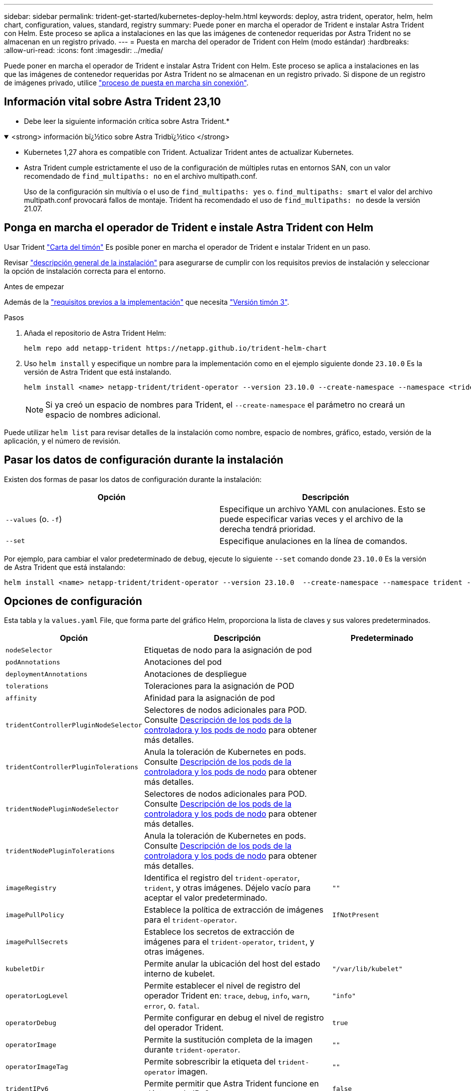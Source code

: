 ---
sidebar: sidebar 
permalink: trident-get-started/kubernetes-deploy-helm.html 
keywords: deploy, astra trident, operator, helm, helm chart, configuration, values, standard, registry 
summary: Puede poner en marcha el operador de Trident e instalar Astra Trident con Helm. Este proceso se aplica a instalaciones en las que las imágenes de contenedor requeridas por Astra Trident no se almacenan en un registro privado. 
---
= Puesta en marcha del operador de Trident con Helm (modo estándar)
:hardbreaks:
:allow-uri-read: 
:icons: font
:imagesdir: ../media/


[role="lead"]
Puede poner en marcha el operador de Trident e instalar Astra Trident con Helm. Este proceso se aplica a instalaciones en las que las imágenes de contenedor requeridas por Astra Trident no se almacenan en un registro privado. Si dispone de un registro de imágenes privado, utilice link:kubernetes-deploy-helm-mirror.html["proceso de puesta en marcha sin conexión"].



== Información vital sobre Astra Trident 23,10

* Debe leer la siguiente información crítica sobre Astra Trident.*

.<strong> información bï¿½tico sobre Astra Tridbï¿½tico </strong>
[%collapsible%open]
====
* Kubernetes 1,27 ahora es compatible con Trident. Actualizar Trident antes de actualizar Kubernetes.
* Astra Trident cumple estrictamente el uso de la configuración de múltiples rutas en entornos SAN, con un valor recomendado de `find_multipaths: no` en el archivo multipath.conf.
+
Uso de la configuración sin multivía o el uso de `find_multipaths: yes` o. `find_multipaths: smart` el valor del archivo multipath.conf provocará fallos de montaje. Trident ha recomendado el uso de `find_multipaths: no` desde la versión 21.07.



====


== Ponga en marcha el operador de Trident e instale Astra Trident con Helm

Usar Trident link:https://artifacthub.io/packages/helm/netapp-trident/trident-operator["Carta del timón"^] Es posible poner en marcha el operador de Trident e instalar Trident en un paso.

Revisar link:../trident-get-started/kubernetes-deploy.html["descripción general de la instalación"] para asegurarse de cumplir con los requisitos previos de instalación y seleccionar la opción de instalación correcta para el entorno.

.Antes de empezar
Además de la link:../trident-get-started/kubernetes-deploy.html#before-you-deploy["requisitos previos a la implementación"] que necesita link:https://v3.helm.sh/["Versión timón 3"^].

.Pasos
. Añada el repositorio de Astra Trident Helm:
+
[listing]
----
helm repo add netapp-trident https://netapp.github.io/trident-helm-chart
----
. Uso `helm install` y especifique un nombre para la implementación como en el ejemplo siguiente donde `23.10.0` Es la versión de Astra Trident que está instalando.
+
[listing]
----
helm install <name> netapp-trident/trident-operator --version 23.10.0 --create-namespace --namespace <trident-namespace>
----
+

NOTE: Si ya creó un espacio de nombres para Trident, el `--create-namespace` el parámetro no creará un espacio de nombres adicional.



Puede utilizar `helm list` para revisar detalles de la instalación como nombre, espacio de nombres, gráfico, estado, versión de la aplicación, y el número de revisión.



== Pasar los datos de configuración durante la instalación

Existen dos formas de pasar los datos de configuración durante la instalación:

[cols="2"]
|===
| Opción | Descripción 


| `--values` (o. `-f`)  a| 
Especifique un archivo YAML con anulaciones. Esto se puede especificar varias veces y el archivo de la derecha tendrá prioridad.



| `--set`  a| 
Especifique anulaciones en la línea de comandos.

|===
Por ejemplo, para cambiar el valor predeterminado de `debug`, ejecute lo siguiente `--set` comando donde `23.10.0` Es la versión de Astra Trident que está instalando:

[listing]
----
helm install <name> netapp-trident/trident-operator --version 23.10.0  --create-namespace --namespace trident --set tridentDebug=true
----


== Opciones de configuración

Esta tabla y la `values.yaml` File, que forma parte del gráfico Helm, proporciona la lista de claves y sus valores predeterminados.

[cols="1,2,1"]
|===
| Opción | Descripción | Predeterminado 


| `nodeSelector` | Etiquetas de nodo para la asignación de pod |  


| `podAnnotations` | Anotaciones del pod |  


| `deploymentAnnotations` | Anotaciones de despliegue |  


| `tolerations` | Toleraciones para la asignación de POD |  


| `affinity` | Afinidad para la asignación de pod |  


| `tridentControllerPluginNodeSelector` | Selectores de nodos adicionales para POD. Consulte <<Descripción de los pods de la controladora y los pods de nodo>> para obtener más detalles. |  


| `tridentControllerPluginTolerations` | Anula la toleración de Kubernetes en pods. Consulte <<Descripción de los pods de la controladora y los pods de nodo>> para obtener más detalles. |  


| `tridentNodePluginNodeSelector` | Selectores de nodos adicionales para POD. Consulte <<Descripción de los pods de la controladora y los pods de nodo>> para obtener más detalles. |  


| `tridentNodePluginTolerations` | Anula la toleración de Kubernetes en pods. Consulte <<Descripción de los pods de la controladora y los pods de nodo>> para obtener más detalles. |  


| `imageRegistry` | Identifica el registro del `trident-operator`, `trident`, y otras imágenes.  Déjelo vacío para aceptar el valor predeterminado. | `""` 


| `imagePullPolicy` | Establece la política de extracción de imágenes para el `trident-operator`. | `IfNotPresent` 


| `imagePullSecrets` | Establece los secretos de extracción de imágenes para el `trident-operator`, `trident`, y otras imágenes. |  


| `kubeletDir` | Permite anular la ubicación del host del estado interno de kubelet. | `"/var/lib/kubelet"` 


| `operatorLogLevel` | Permite establecer el nivel de registro del operador Trident en: `trace`, `debug`, `info`, `warn`, `error`, o. `fatal`. | `"info"` 


| `operatorDebug` | Permite configurar en debug el nivel de registro del operador Trident. | `true` 


| `operatorImage` | Permite la sustitución completa de la imagen durante `trident-operator`. | `""` 


| `operatorImageTag` | Permite sobrescribir la etiqueta del `trident-operator` imagen. | `""` 


| `tridentIPv6` | Permite permitir que Astra Trident funcione en clústeres de IPv6. | `false` 


| `tridentK8sTimeout` | Anula el tiempo de espera predeterminado de 30 segundos para la mayoría de las operaciones de la API de Kubernetes (si no es cero, en segundos). | `0` 


| `tridentHttpRequestTimeout` | Sustituye el timeout por defecto de 90 segundos para las solicitudes HTTP, con `0s` ser una duración infinita para el timeout. No se permiten valores negativos. | `"90s"` 


| `tridentSilenceAutosupport` | Permite deshabilitar la generación de informes periódicos de AutoSupport de Astra Trident. | `false` 


| `tridentAutosupportImageTag` | Permite sobrescribir la etiqueta de la imagen del contenedor AutoSupport de Astra Trident. | `<version>` 


| `tridentAutosupportProxy` | Permite que el contenedor Astra Trident AutoSupport telefonee a casa a través de un proxy HTTP. | `""` 


| `tridentLogFormat` | Establece el formato de registro de Astra Trident (`text` o. `json`). | `"text"` 


| `tridentDisableAuditLog` | Deshabilita el registro de auditorías de Astra Trident. | `true` 


| `tridentLogLevel` | Permite establecer el nivel de registro de Astra Trident en: `trace`, `debug`, `info`, `warn`, `error`, o. `fatal`. | `"info"` 


| `tridentDebug` | Permite establecer el nivel de registro de Astra Trident `debug`. | `false` 


| `tridentLogWorkflows` | Permite habilitar flujos de trabajo específicos de Astra Trident para el registro de seguimiento o la supresión de registros. | `""` 


| `tridentLogLayers` | Permite habilitar capas específicas de Astra Trident para el registro de seguimiento o la supresión de registros. | `""` 


| `tridentImage` | Permite anular por completo la imagen de Astra Trident. | `""` 


| `tridentImageTag` | Permite sobrescribir la etiqueta de la imagen para Astra Trident. | `""` 


| `tridentProbePort` | Permite sobrescribir el puerto predeterminado utilizado para las sondas de vida/preparación de Kubernetes. | `""` 


| `windows` | Permite instalar Astra Trident en el nodo de trabajo de Windows. | `false` 


| `enableForceDetach` | Permite habilitar la función Forzar separación. | `false` 


| `excludePodSecurityPolicy` | Excluye la política de seguridad del pod del operador de la creación. | `false` 


| `cloudProvider` | Establezca en `"Azure"` Cuando se utilizan identidades gestionadas en un clúster AKS. | `""` 
|===


=== Descripción de los pods de la controladora y los pods de nodo

Astra Trident se ejecuta como un único pod de la controladora, más un pod de nodos en cada nodo de trabajo del clúster. El pod del nodo debe ejecutarse en cualquier host en el que desee montar potencialmente un volumen Astra Trident.

Kubernetes link:https://kubernetes.io/docs/concepts/scheduling-eviction/assign-pod-node/["selectores de nodos"^] y.. link:https://kubernetes.io/docs/concepts/scheduling-eviction/taint-and-toleration/["toleraciones y tintes"^] se utilizan para restringir un pod para ejecutarse en un nodo concreto o preferido. Uso del "ControllerPlugin" y. `NodePlugin`, puede especificar restricciones y anulaciones.

* El complemento de la controladora se ocupa del aprovisionamiento y la gestión de volúmenes, como snapshots y redimensionamiento.
* El complemento de nodo se encarga de conectar el almacenamiento al nodo.

